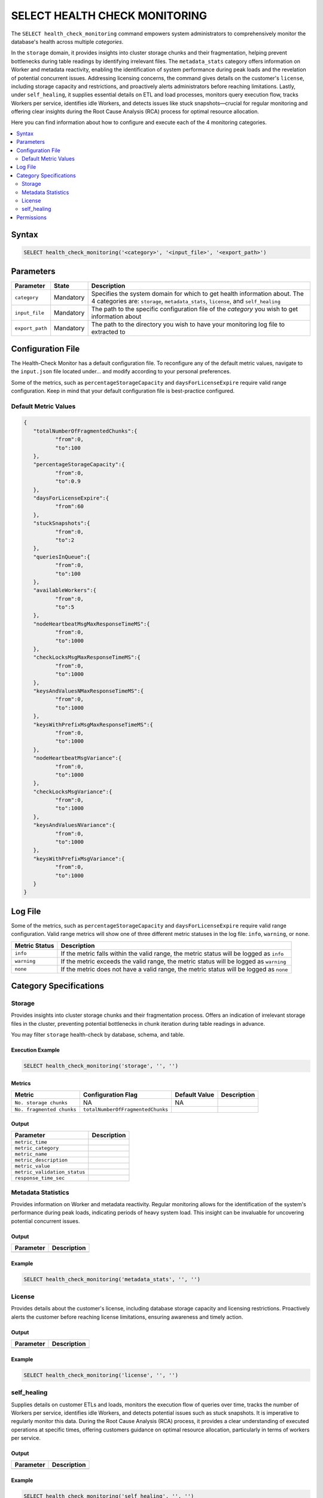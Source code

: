 .. _select_health_check_monitoring:

*******************************
SELECT HEALTH CHECK MONITORING
*******************************

The ``SELECT health_check_monitoring`` command empowers system administrators to comprehensively monitor the database's health across multiple *categories*. 

In the ``storage`` domain, it provides insights into cluster storage chunks and their fragmentation, helping prevent bottlenecks during table readings by identifying irrelevant files. The ``metadata_stats`` category offers information on Worker and metadata reactivity, enabling the identification of system performance during peak loads and the revelation of potential concurrent issues. Addressing licensing concerns, the command gives details on the customer's ``license``, including storage capacity and restrictions, and proactively alerts administrators before reaching limitations. Lastly, under ``self_healing``, it supplies essential details on ETL and load processes, monitors query execution flow, tracks Workers per service, identifies idle Workers, and detects issues like stuck snapshots—crucial for regular monitoring and offering clear insights during the Root Cause Analysis (RCA) process for optimal resource allocation.

Here you can find information about how to configure and execute each of the 4 monitoring categories.   
	 
.. contents::
   :local:
   :depth: 2
	 
Syntax
==========

.. code-block:: sql

	SELECT health_check_monitoring('<category>', '<input_file>', '<export_path>')

Parameters
============

.. list-table:: 
   :widths: auto
   :header-rows: 1
   
   * - Parameter
     - State
     - Description
   * - ``category``
     - Mandatory
     - Specifies the system domain for which to get health information about. The 4 categories are: ``storage``, ``metadata_stats``, ``license``, and ``self_healing``
   * - ``input_file``
     - Mandatory
     - The path to the specific configuration file of the *category* you wish to get information about
   * - ``export_path``
     - Mandatory
     - The path to the directory you wish to have your monitoring log file to extracted to

Configuration File
===================

The Health-Check Monitor has a default configuration file. To reconfigure any of the default metric values, navigate to the ``input.json`` file located under... and modify according to your personal preferences.

Some of the metrics, such as ``percentageStorageCapacity`` and ``daysForLicenseExpire`` require valid range configuration. Keep in mind that your default configuration file is best-practice configured. 

Default Metric Values
----------------------

.. code-block:: json

	{
	   "totalNumberOfFragmentedChunks":{
		  "from":0,
		  "to":100
	   },
	   "percentageStorageCapacity":{
		  "from":0,
		  "to":0.9
	   },
	   "daysForLicenseExpire":{
		  "from":60
	   },
	   "stuckSnapshots":{
		  "from":0,
		  "to":2
	   },
	   "queriesInQueue":{
		  "from":0,
		  "to":100
	   },
	   "availableWorkers":{
		  "from":0,
		  "to":5
	   },
	   "nodeHeartbeatMsgMaxResponseTimeMS":{
		  "from":0,
		  "to":1000
	   },
	   "checkLocksMsgMaxResponseTimeMS":{
		  "from":0,
		  "to":1000
	   },
	   "keysAndValuesNMaxResponseTimeMS":{
		  "from":0,
		  "to":1000
	   },
	   "keysWithPrefixMsgMaxResponseTimeMS":{
		  "from":0,
		  "to":1000
	   },
	   "nodeHeartbeatMsgVariance":{
		  "from":0,
		  "to":1000
	   },
	   "checkLocksMsgVariance":{
		  "from":0,
		  "to":1000
	   },
	   "keysAndValuesNVariance":{
		  "from":0,
		  "to":1000
	   },
	   "keysWithPrefixMsgVariance":{
		  "from":0,
		  "to":1000
	   }
	}

Log File
=========

Some of the metrics, such as ``percentageStorageCapacity`` and ``daysForLicenseExpire`` require valid range configuration. Valid range metrics will show one of three different metric statuses in the log file: ``info``, ``warning``, or ``none``.

.. list-table:: 
   :widths: auto
   :header-rows: 1
   
   * - Metric Status
     - Description
   * - ``info``
     - If the metric falls within the valid range, the metric status will be logged as ``info``
   * - ``warning``
     -  If the metric exceeds the valid range, the metric status will be logged as ``warning``
   * - ``none``
     - If the metric does not have a valid range, the metric status will be logged as ``none``

Category Specifications
========================

Storage
--------

Provides insights into cluster storage chunks and their fragmentation process. Offers an indication of irrelevant storage files in the cluster, preventing potential bottlenecks in chunk iteration during table readings in advance.

You may filter ``storage`` health-check by database, schema, and table.

Execution Example
^^^^^^^^^^^^^^^^^^

.. code-block:: sql

	SELECT health_check_monitoring('storage', '', '')

Metrics
^^^^^^^^

.. list-table:: 
   :widths: auto
   :header-rows: 1
   
   * - Metric
     - Configuration Flag
     - Default Value
     - Description
   * - ``No. storage chunks``
     - NA
     - NA
     - 
   * - ``No. fragmented chunks``
     - ``totalNumberOfFragmentedChunks``
     - 
     - 

Output
^^^^^^^^^

.. list-table:: 
   :widths: auto
   :header-rows: 1
   
   * - Parameter
     - Description
   * - ``metric_time``
     - 
   * - ``metric_category``
     - 
   * - ``metric_name``
     - 
   * - ``metric_description``
     - 	 
   * - ``metric_value``
     - 
   * - ``metric_validation_status``
     - 
   * - ``response_time_sec``
     - 

	 
Metadata Statistics
--------------------

Provides information on Worker and metadata reactivity. Regular monitoring allows for the identification of the system's performance during peak loads, indicating periods of heavy system load. This insight can be invaluable for uncovering potential concurrent issues.

Output
^^^^^^^^^

.. list-table:: 
   :widths: auto
   :header-rows: 1
   
   * - Parameter
     - Description
   * -
     -
   

	 
	 
Example
^^^^^^^^^

.. code-block:: sql

	SELECT health_check_monitoring('metadata_stats', '', '')

License
--------

Provides details about the customer's license, including database storage capacity and licensing restrictions. Proactively alerts the customer before reaching license limitations, ensuring awareness and timely action.

Output
^^^^^^^^^

.. list-table:: 
   :widths: auto
   :header-rows: 1
   
   * - Parameter
     - Description
   * -
     -

	 
	 
Example
^^^^^^^^^

.. code-block:: sql

	SELECT health_check_monitoring('license', '', '')

self_healing
--------------


Supplies details on customer ETLs and loads, monitors the execution flow of queries over time, tracks the number of Workers per service, identifies idle Workers, and detects potential issues such as stuck snapshots. It is imperative to regularly monitor this data. During the Root Cause Analysis (RCA) process, it provides a clear understanding of executed operations at specific times, offering customers guidance on optimal resource allocation, particularly in terms of workers per service.

Output
^^^^^^^^^

.. list-table:: 
   :widths: auto
   :header-rows: 1
   
   * - Parameter
     - Description
   * -
     -

	 
	 
Example
^^^^^^^^^

.. code-block:: sql

	SELECT health_check_monitoring('self_healing', '', '')



Permissions
=============

Using the ``SELECT health_check_monitoring`` command requires ``SUPERUSER`` permissions.